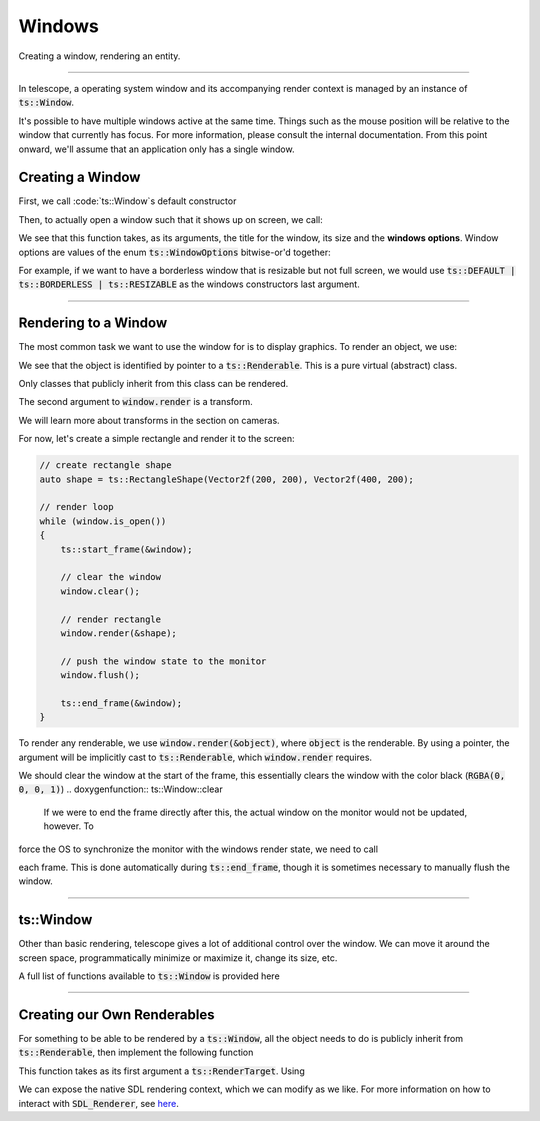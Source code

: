 Windows
=======

Creating a window, rendering an entity.

-----------------------

In telescope, a operating system window and its accompanying render context is managed by an instance of :code:`ts::Window`.

It's possible to have multiple windows active at the same time. Things such as the mouse position will be relative to
the window that currently has focus. For more information, please consult the internal documentation. From this
point onward, we'll assume that an application only has a single window.

Creating a Window
^^^^^^^^^^^^^^^^^

First, we call :code:`ts::Window`s default constructor

.. doxygenfunction:: ts::Window::Window()

Then, to actually open a window such that it shows up on screen, we call:

.. doxygenfunction:: ts::Window::create(std::string title, size_t width, size_t height, uint32_t options = DEFAULT)

We see that this function takes, as its arguments, the title for the window, its size and the **windows options**.
Window options are values of the enum :code:`ts::WindowOptions` bitwise-or'd together:

.. doxygenenum:: ts::WindowOptions

For example, if we want to have a borderless window that is resizable but not full screen, we would use
:code:`ts::DEFAULT | ts::BORDERLESS | ts::RESIZABLE` as the windows constructors last argument.

---------------------------

Rendering to a Window
^^^^^^^^^^^^^^^^^^^^^

The most common task we want to use the window for is to display graphics. To render an object, we use:

.. doxygenfunction:: ts::Window::render

We see that the object is identified by pointer to a :code:`ts::Renderable`. This is a pure virtual (abstract) class.

.. doxygenclass:: ts::Renderable
    :members:

Only classes that publicly inherit from this class can be rendered.

The second argument to :code:`window.render` is a transform.

.. doxygenstruct:: ts::Transform

We will learn more about transforms in the section on cameras.

For now, let's create a simple rectangle and render it to the screen:

.. code-block:: cpp

    // create rectangle shape
    auto shape = ts::RectangleShape(Vector2f(200, 200), Vector2f(400, 200);

    // render loop
    while (window.is_open())
    {
        ts::start_frame(&window);

        // clear the window
        window.clear();

        // render rectangle
        window.render(&shape);

        // push the window state to the monitor
        window.flush();

        ts::end_frame(&window);
    }

To render any renderable, we use :code:`window.render(&object)`, where :code:`object` is the renderable. By using a
pointer, the argument will be implicitly cast to :code:`ts::Renderable`, which :code:`window.render` requires.

We should clear the window at the start of the frame, this essentially clears the window with the color black (:code:`RGBA(0, 0, 0, 1)`)
.. doxygenfunction:: ts::Window::clear

 If we were to end the frame directly after this, the actual window on the monitor would not be updated, however. To
force the OS to synchronize the monitor with the windows render state, we need to call

.. doxygenfunction:: ts::Window::flush

each frame. This is done automatically during :code:`ts::end_frame`, though it is sometimes necessary to manually
flush the window.

-------------------------------------------

ts::Window
^^^^^^^^^^

Other than basic rendering, telescope gives a lot of additional control over the window. We can move it around
the screen space, programmatically minimize or maximize it, change its size, etc.

A full list of functions available to :code:`ts::Window` is provided here

.. doxygenclass:: ts::Window
    :members:

-------------------------------------------

Creating our Own Renderables
^^^^^^^^^^^^^^^^^^^^^^^^^^^^

For something to be able to be rendered by a :code:`ts::Window`, all the object needs to do is publicly inherit from
:code:`ts::Renderable`, then implement the following function

.. doxygenfunction:: ts::Renderable::render

This function takes as its first argument a :code:`ts::RenderTarget`. Using

.. doxygenfunction:: ts::RenderTarget::get_renderer

We can expose the native SDL rendering context, which we can modify as we like. For more information on how to interact
with :code:`SDL_Renderer`, see `here <https://wiki.libsdl.org/SDL_Renderer>`_.

